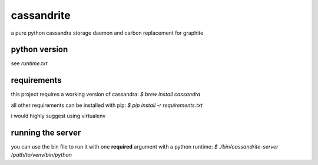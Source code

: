 cassandrite
===========

a pure python cassandra storage daemon and carbon replacement for graphite


python version
--------------

see `runtime.txt`


requirements
------------

this project requires a working version of cassandra: `$ brew install cassandra`

all other requirements can be installed with pip: `$ pip install -r requirements.txt`

i would highly suggest using virtualenv


running the server
------------------

you can use the bin file to run it with one **required** argument with a python runtime: `$ ./bin/cassandrite-server /path/to/venv/bin/python`
